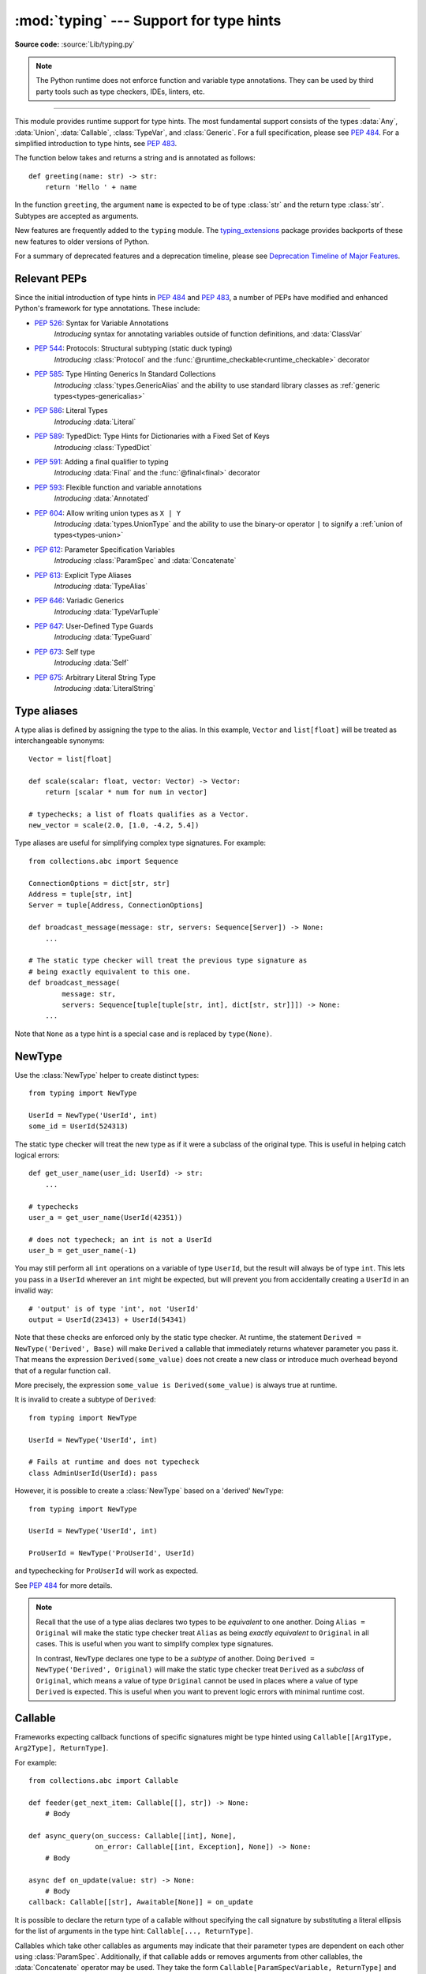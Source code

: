 ========================================
:mod:`typing` --- Support for type hints
========================================

.. module:: typing
   :synopsis: Support for type hints (see :pep:`484`).

.. versionadded:: 3.5

**Source code:** :source:`Lib/typing.py`

.. note::

   The Python runtime does not enforce function and variable type annotations.
   They can be used by third party tools such as type checkers, IDEs, linters,
   etc.

--------------

This module provides runtime support for type hints. The most fundamental
support consists of the types :data:`Any`, :data:`Union`, :data:`Callable`,
:class:`TypeVar`, and :class:`Generic`. For a full specification, please see
:pep:`484`. For a simplified introduction to type hints, see :pep:`483`.


The function below takes and returns a string and is annotated as follows::

   def greeting(name: str) -> str:
       return 'Hello ' + name

In the function ``greeting``, the argument ``name`` is expected to be of type
:class:`str` and the return type :class:`str`. Subtypes are accepted as
arguments.

New features are frequently added to the ``typing`` module.
The `typing_extensions <https://pypi.org/project/typing-extensions/>`_ package
provides backports of these new features to older versions of Python.

For a summary of deprecated features and a deprecation timeline, please see
`Deprecation Timeline of Major Features`_.


.. _relevant-peps:

Relevant PEPs
=============

Since the initial introduction of type hints in :pep:`484` and :pep:`483`, a
number of PEPs have modified and enhanced Python's framework for type
annotations. These include:

* :pep:`526`: Syntax for Variable Annotations
     *Introducing* syntax for annotating variables outside of function
     definitions, and :data:`ClassVar`
* :pep:`544`: Protocols: Structural subtyping (static duck typing)
     *Introducing* :class:`Protocol` and the
     :func:`@runtime_checkable<runtime_checkable>` decorator
* :pep:`585`: Type Hinting Generics In Standard Collections
     *Introducing* :class:`types.GenericAlias` and the ability to use standard
     library classes as :ref:`generic types<types-genericalias>`
* :pep:`586`: Literal Types
     *Introducing* :data:`Literal`
* :pep:`589`: TypedDict: Type Hints for Dictionaries with a Fixed Set of Keys
     *Introducing* :class:`TypedDict`
* :pep:`591`: Adding a final qualifier to typing
     *Introducing* :data:`Final` and the :func:`@final<final>` decorator
* :pep:`593`: Flexible function and variable annotations
     *Introducing* :data:`Annotated`
* :pep:`604`: Allow writing union types as ``X | Y``
     *Introducing* :data:`types.UnionType` and the ability to use
     the binary-or operator ``|`` to signify a
     :ref:`union of types<types-union>`
* :pep:`612`: Parameter Specification Variables
     *Introducing* :class:`ParamSpec` and :data:`Concatenate`
* :pep:`613`: Explicit Type Aliases
     *Introducing* :data:`TypeAlias`
* :pep:`646`: Variadic Generics
     *Introducing* :data:`TypeVarTuple`
* :pep:`647`: User-Defined Type Guards
     *Introducing* :data:`TypeGuard`
* :pep:`673`: Self type
    *Introducing* :data:`Self`
* :pep:`675`: Arbitrary Literal String Type
    *Introducing* :data:`LiteralString`

.. _type-aliases:

Type aliases
============

A type alias is defined by assigning the type to the alias. In this example,
``Vector`` and ``list[float]`` will be treated as interchangeable synonyms::

   Vector = list[float]

   def scale(scalar: float, vector: Vector) -> Vector:
       return [scalar * num for num in vector]

   # typechecks; a list of floats qualifies as a Vector.
   new_vector = scale(2.0, [1.0, -4.2, 5.4])

Type aliases are useful for simplifying complex type signatures. For example::

   from collections.abc import Sequence

   ConnectionOptions = dict[str, str]
   Address = tuple[str, int]
   Server = tuple[Address, ConnectionOptions]

   def broadcast_message(message: str, servers: Sequence[Server]) -> None:
       ...

   # The static type checker will treat the previous type signature as
   # being exactly equivalent to this one.
   def broadcast_message(
           message: str,
           servers: Sequence[tuple[tuple[str, int], dict[str, str]]]) -> None:
       ...

Note that ``None`` as a type hint is a special case and is replaced by
``type(None)``.

.. _distinct:

NewType
=======

Use the :class:`NewType` helper to create distinct types::

   from typing import NewType

   UserId = NewType('UserId', int)
   some_id = UserId(524313)

The static type checker will treat the new type as if it were a subclass
of the original type. This is useful in helping catch logical errors::

   def get_user_name(user_id: UserId) -> str:
       ...

   # typechecks
   user_a = get_user_name(UserId(42351))

   # does not typecheck; an int is not a UserId
   user_b = get_user_name(-1)

You may still perform all ``int`` operations on a variable of type ``UserId``,
but the result will always be of type ``int``. This lets you pass in a
``UserId`` wherever an ``int`` might be expected, but will prevent you from
accidentally creating a ``UserId`` in an invalid way::

   # 'output' is of type 'int', not 'UserId'
   output = UserId(23413) + UserId(54341)

Note that these checks are enforced only by the static type checker. At runtime,
the statement ``Derived = NewType('Derived', Base)`` will make ``Derived`` a
callable that immediately returns whatever parameter you pass it. That means
the expression ``Derived(some_value)`` does not create a new class or introduce
much overhead beyond that of a regular function call.

More precisely, the expression ``some_value is Derived(some_value)`` is always
true at runtime.

It is invalid to create a subtype of ``Derived``::

   from typing import NewType

   UserId = NewType('UserId', int)

   # Fails at runtime and does not typecheck
   class AdminUserId(UserId): pass

However, it is possible to create a :class:`NewType` based on a 'derived' ``NewType``::

   from typing import NewType

   UserId = NewType('UserId', int)

   ProUserId = NewType('ProUserId', UserId)

and typechecking for ``ProUserId`` will work as expected.

See :pep:`484` for more details.

.. note::

   Recall that the use of a type alias declares two types to be *equivalent* to
   one another. Doing ``Alias = Original`` will make the static type checker
   treat ``Alias`` as being *exactly equivalent* to ``Original`` in all cases.
   This is useful when you want to simplify complex type signatures.

   In contrast, ``NewType`` declares one type to be a *subtype* of another.
   Doing ``Derived = NewType('Derived', Original)`` will make the static type
   checker treat ``Derived`` as a *subclass* of ``Original``, which means a
   value of type ``Original`` cannot be used in places where a value of type
   ``Derived`` is expected. This is useful when you want to prevent logic
   errors with minimal runtime cost.

.. versionadded:: 3.5.2

.. versionchanged:: 3.10
   ``NewType`` is now a class rather than a function.  There is some additional
   runtime cost when calling ``NewType`` over a regular function.  However, this
   cost will be reduced in 3.11.0.


Callable
========

Frameworks expecting callback functions of specific signatures might be
type hinted using ``Callable[[Arg1Type, Arg2Type], ReturnType]``.

For example::

   from collections.abc import Callable

   def feeder(get_next_item: Callable[[], str]) -> None:
       # Body

   def async_query(on_success: Callable[[int], None],
                   on_error: Callable[[int, Exception], None]) -> None:
       # Body

   async def on_update(value: str) -> None:
       # Body
   callback: Callable[[str], Awaitable[None]] = on_update

It is possible to declare the return type of a callable without specifying
the call signature by substituting a literal ellipsis
for the list of arguments in the type hint: ``Callable[..., ReturnType]``.

Callables which take other callables as arguments may indicate that their
parameter types are dependent on each other using :class:`ParamSpec`.
Additionally, if that callable adds or removes arguments from other
callables, the :data:`Concatenate` operator may be used.  They
take the form ``Callable[ParamSpecVariable, ReturnType]`` and
``Callable[Concatenate[Arg1Type, Arg2Type, ..., ParamSpecVariable], ReturnType]``
respectively.

.. versionchanged:: 3.10
   ``Callable`` now supports :class:`ParamSpec` and :data:`Concatenate`.
   See :pep:`612` for more information.

.. seealso::
   The documentation for :class:`ParamSpec` and :class:`Concatenate` provides
   examples of usage in ``Callable``.

.. _generics:

Generics
========

Since type information about objects kept in containers cannot be statically
inferred in a generic way, abstract base classes have been extended to support
subscription to denote expected types for container elements.

::

   from collections.abc import Mapping, Sequence

   def notify_by_email(employees: Sequence[Employee],
                       overrides: Mapping[str, str]) -> None: ...

Generics can be parameterized by using a factory available in typing
called :class:`TypeVar`.

::

   from collections.abc import Sequence
   from typing import TypeVar

   T = TypeVar('T')      # Declare type variable

   def first(l: Sequence[T]) -> T:   # Generic function
       return l[0]

.. _user-defined-generics:

User-defined generic types
==========================

A user-defined class can be defined as a generic class.

::

   from typing import TypeVar, Generic
   from logging import Logger

   T = TypeVar('T')

   class LoggedVar(Generic[T]):
       def __init__(self, value: T, name: str, logger: Logger) -> None:
           self.name = name
           self.logger = logger
           self.value = value

       def set(self, new: T) -> None:
           self.log('Set ' + repr(self.value))
           self.value = new

       def get(self) -> T:
           self.log('Get ' + repr(self.value))
           return self.value

       def log(self, message: str) -> None:
           self.logger.info('%s: %s', self.name, message)

``Generic[T]`` as a base class defines that the class ``LoggedVar`` takes a
single type parameter ``T`` . This also makes ``T`` valid as a type within the
class body.

The :class:`Generic` base class defines :meth:`~object.__class_getitem__` so
that ``LoggedVar[t]`` is valid as a type::

   from collections.abc import Iterable

   def zero_all_vars(vars: Iterable[LoggedVar[int]]) -> None:
       for var in vars:
           var.set(0)

A generic type can have any number of type variables. All varieties of
:class:`TypeVar` are permissible as parameters for a generic type::

   from typing import TypeVar, Generic, Sequence

   T = TypeVar('T', contravariant=True)
   B = TypeVar('B', bound=Sequence[bytes], covariant=True)
   S = TypeVar('S', int, str)

   class WeirdTrio(Generic[T, B, S]):
       ...

Each type variable argument to :class:`Generic` must be distinct.
This is thus invalid::

   from typing import TypeVar, Generic
   ...

   T = TypeVar('T')

   class Pair(Generic[T, T]):   # INVALID
       ...

You can use multiple inheritance with :class:`Generic`::

   from collections.abc import Sized
   from typing import TypeVar, Generic

   T = TypeVar('T')

   class LinkedList(Sized, Generic[T]):
       ...

When inheriting from generic classes, some type variables could be fixed::

    from collections.abc import Mapping
    from typing import TypeVar

    T = TypeVar('T')

    class MyDict(Mapping[str, T]):
        ...

In this case ``MyDict`` has a single parameter, ``T``.

Using a generic class without specifying type parameters assumes
:data:`Any` for each position. In the following example, ``MyIterable`` is
not generic but implicitly inherits from ``Iterable[Any]``::

   from collections.abc import Iterable

   class MyIterable(Iterable): # Same as Iterable[Any]

User defined generic type aliases are also supported. Examples::

   from collections.abc import Iterable
   from typing import TypeVar
   S = TypeVar('S')
   Response = Iterable[S] | int

   # Return type here is same as Iterable[str] | int
   def response(query: str) -> Response[str]:
       ...

   T = TypeVar('T', int, float, complex)
   Vec = Iterable[tuple[T, T]]

   def inproduct(v: Vec[T]) -> T: # Same as Iterable[tuple[T, T]]
       return sum(x*y for x, y in v)

.. versionchanged:: 3.7
    :class:`Generic` no longer has a custom metaclass.

User-defined generics for parameter expressions are also supported via parameter
specification variables in the form ``Generic[P]``.  The behavior is consistent
with type variables' described above as parameter specification variables are
treated by the typing module as a specialized type variable.  The one exception
to this is that a list of types can be used to substitute a :class:`ParamSpec`::

   >>> from typing import Generic, ParamSpec, TypeVar

   >>> T = TypeVar('T')
   >>> P = ParamSpec('P')

   >>> class Z(Generic[T, P]): ...
   ...
   >>> Z[int, [dict, float]]
   __main__.Z[int, (<class 'dict'>, <class 'float'>)]


Furthermore, a generic with only one parameter specification variable will accept
parameter lists in the forms ``X[[Type1, Type2, ...]]`` and also
``X[Type1, Type2, ...]`` for aesthetic reasons.  Internally, the latter is converted
to the former, so the following are equivalent::

   >>> class X(Generic[P]): ...
   ...
   >>> X[int, str]
   __main__.X[(<class 'int'>, <class 'str'>)]
   >>> X[[int, str]]
   __main__.X[(<class 'int'>, <class 'str'>)]

Do note that generics with :class:`ParamSpec` may not have correct
``__parameters__`` after substitution in some cases because they
are intended primarily for static type checking.

.. versionchanged:: 3.10
   :class:`Generic` can now be parameterized over parameter expressions.
   See :class:`ParamSpec` and :pep:`612` for more details.

A user-defined generic class can have ABCs as base classes without a metaclass
conflict. Generic metaclasses are not supported. The outcome of parameterizing
generics is cached, and most types in the typing module are hashable and
comparable for equality.


The :data:`Any` type
====================

A special kind of type is :data:`Any`. A static type checker will treat
every type as being compatible with :data:`Any` and :data:`Any` as being
compatible with every type.

This means that it is possible to perform any operation or method call on a
value of type :data:`Any` and assign it to any variable::

   from typing import Any

   a: Any = None
   a = []          # OK
   a = 2           # OK

   s: str = ''
   s = a           # OK

   def foo(item: Any) -> int:
       # Typechecks; 'item' could be any type,
       # and that type might have a 'bar' method
       item.bar()
       ...

Notice that no typechecking is performed when assigning a value of type
:data:`Any` to a more precise type. For example, the static type checker did
not report an error when assigning ``a`` to ``s`` even though ``s`` was
declared to be of type :class:`str` and receives an :class:`int` value at
runtime!

Furthermore, all functions without a return type or parameter types will
implicitly default to using :data:`Any`::

   def legacy_parser(text):
       ...
       return data

   # A static type checker will treat the above
   # as having the same signature as:
   def legacy_parser(text: Any) -> Any:
       ...
       return data

This behavior allows :data:`Any` to be used as an *escape hatch* when you
need to mix dynamically and statically typed code.

Contrast the behavior of :data:`Any` with the behavior of :class:`object`.
Similar to :data:`Any`, every type is a subtype of :class:`object`. However,
unlike :data:`Any`, the reverse is not true: :class:`object` is *not* a
subtype of every other type.

That means when the type of a value is :class:`object`, a type checker will
reject almost all operations on it, and assigning it to a variable (or using
it as a return value) of a more specialized type is a type error. For example::

   def hash_a(item: object) -> int:
       # Fails; an object does not have a 'magic' method.
       item.magic()
       ...

   def hash_b(item: Any) -> int:
       # Typechecks
       item.magic()
       ...

   # Typechecks, since ints and strs are subclasses of object
   hash_a(42)
   hash_a("foo")

   # Typechecks, since Any is compatible with all types
   hash_b(42)
   hash_b("foo")

Use :class:`object` to indicate that a value could be any type in a typesafe
manner. Use :data:`Any` to indicate that a value is dynamically typed.


Nominal vs structural subtyping
===============================

Initially :pep:`484` defined the Python static type system as using
*nominal subtyping*. This means that a class ``A`` is allowed where
a class ``B`` is expected if and only if ``A`` is a subclass of ``B``.

This requirement previously also applied to abstract base classes, such as
:class:`~collections.abc.Iterable`. The problem with this approach is that a class had
to be explicitly marked to support them, which is unpythonic and unlike
what one would normally do in idiomatic dynamically typed Python code.
For example, this conforms to :pep:`484`::

   from collections.abc import Sized, Iterable, Iterator

   class Bucket(Sized, Iterable[int]):
       ...
       def __len__(self) -> int: ...
       def __iter__(self) -> Iterator[int]: ...

:pep:`544` allows to solve this problem by allowing users to write
the above code without explicit base classes in the class definition,
allowing ``Bucket`` to be implicitly considered a subtype of both ``Sized``
and ``Iterable[int]`` by static type checkers. This is known as
*structural subtyping* (or static duck-typing)::

   from collections.abc import Iterator, Iterable

   class Bucket:  # Note: no base classes
       ...
       def __len__(self) -> int: ...
       def __iter__(self) -> Iterator[int]: ...

   def collect(items: Iterable[int]) -> int: ...
   result = collect(Bucket())  # Passes type check

Moreover, by subclassing a special class :class:`Protocol`, a user
can define new custom protocols to fully enjoy structural subtyping
(see examples below).

Module contents
===============

The module defines the following classes, functions and decorators.

.. note::

   This module defines several types that are subclasses of pre-existing
   standard library classes which also extend :class:`Generic`
   to support type variables inside ``[]``.
   These types became redundant in Python 3.9 when the
   corresponding pre-existing classes were enhanced to support ``[]``.

   The redundant types are deprecated as of Python 3.9 but no
   deprecation warnings will be issued by the interpreter.
   It is expected that type checkers will flag the deprecated types
   when the checked program targets Python 3.9 or newer.

   The deprecated types will be removed from the :mod:`typing` module
   in the first Python version released 5 years after the release of Python 3.9.0.
   See details in :pep:`585`—*Type Hinting Generics In Standard Collections*.


Special typing primitives
-------------------------

Special types
"""""""""""""

These can be used as types in annotations and do not support ``[]``.

.. data:: Any

   Special type indicating an unconstrained type.

   * Every type is compatible with :data:`Any`.
   * :data:`Any` is compatible with every type.

   .. versionchanged:: 3.11
      :data:`Any` can now be used as a base class. This can be useful for
      avoiding type checker errors with classes that can duck type anywhere or
      are highly dynamic.

.. data:: LiteralString

   Special type that includes only literal strings. A string
   literal is compatible with ``LiteralString``, as is another
   ``LiteralString``, but an object typed as just ``str`` is not.
   A string created by composing ``LiteralString``-typed objects
   is also acceptable as a ``LiteralString``.

   Example::

      def run_query(sql: LiteralString) -> ...
          ...

      def caller(arbitrary_string: str, literal_string: LiteralString) -> None:
          run_query("SELECT * FROM students")  # ok
          run_query(literal_string)  # ok
          run_query("SELECT * FROM " + literal_string)  # ok
          run_query(arbitrary_string)  # type checker error
          run_query(  # type checker error
              f"SELECT * FROM students WHERE name = {arbitrary_string}"
          )

   This is useful for sensitive APIs where arbitrary user-generated
   strings could generate problems. For example, the two cases above
   that generate type checker errors could be vulnerable to an SQL
   injection attack.

   .. versionadded:: 3.11

.. data:: Never

   The `bottom type <https://en.wikipedia.org/wiki/Bottom_type>`_,
   a type that has no members.

   This can be used to define a function that should never be
   called, or a function that never returns::

     from typing import Never

     def never_call_me(arg: Never) -> None:
         pass

     def int_or_str(arg: int | str) -> None:
         never_call_me(arg)  # type checker error
         match arg:
             case int():
                 print("It's an int")
             case str():
                 print("It's a str")
             case _:
                 never_call_me(arg)  # ok, arg is of type Never

   .. versionadded:: 3.11

      On older Python versions, :data:`NoReturn` may be used to express the
      same concept. ``Never`` was added to make the intended meaning more explicit.

.. data:: NoReturn

   Special type indicating that a function never returns.
   For example::

      from typing import NoReturn

      def stop() -> NoReturn:
          raise RuntimeError('no way')

   ``NoReturn`` can also be used as a
   `bottom type <https://en.wikipedia.org/wiki/Bottom_type>`_, a type that
   has no values. Starting in Python 3.11, the :data:`Never` type should
   be used for this concept instead. Type checkers should treat the two
   equivalently.

   .. versionadded:: 3.5.4
   .. versionadded:: 3.6.2

.. data:: Self

   Special type to represent the current enclosed class.
   For example::

      from typing import Self

      class Foo:
         def returns_self(self) -> Self:
            ...
            return self


   This annotation is semantically equivalent to the following,
   albeit in a more succinct fashion::

      from typing import TypeVar

      Self = TypeVar("Self", bound="Foo")

      class Foo:
         def returns_self(self: Self) -> Self:
            ...
            return self

   In general if something currently follows the pattern of::

      class Foo:
         def return_self(self) -> "Foo":
            ...
            return self

   You should use use :data:`Self` as calls to ``SubclassOfFoo.returns_self`` would have
   ``Foo`` as the return type and not ``SubclassOfFoo``.

   Other common use cases include:

   - :class:`classmethod`\s that are used as alternative constructors and return instances
     of the ``cls`` parameter.
   - Annotating an :meth:`~object.__enter__` method which returns self.

   For more information, see :pep:`673`.

   .. versionadded:: 3.11

.. data:: TypeAlias

   Special annotation for explicitly declaring a :ref:`type alias <type-aliases>`.
   For example::

    from typing import TypeAlias

    Factors: TypeAlias = list[int]

   See :pep:`613` for more details about explicit type aliases.

   .. versionadded:: 3.10

Special forms
"""""""""""""

These can be used as types in annotations using ``[]``, each having a unique syntax.

.. data:: Tuple

   Tuple type; ``Tuple[X, Y]`` is the type of a tuple of two items
   with the first item of type X and the second of type Y. The type of
   the empty tuple can be written as ``Tuple[()]``.

   Example: ``Tuple[T1, T2]`` is a tuple of two elements corresponding
   to type variables T1 and T2.  ``Tuple[int, float, str]`` is a tuple
   of an int, a float and a string.

   To specify a variable-length tuple of homogeneous type,
   use literal ellipsis, e.g. ``Tuple[int, ...]``. A plain :data:`Tuple`
   is equivalent to ``Tuple[Any, ...]``, and in turn to :class:`tuple`.

   .. deprecated:: 3.9
      :class:`builtins.tuple <tuple>` now supports ``[]``. See :pep:`585` and
      :ref:`types-genericalias`.

.. data:: Union

   Union type; ``Union[X, Y]`` is equivalent to ``X | Y`` and means either X or Y.

   To define a union, use e.g. ``Union[int, str]`` or the shorthand ``int | str``. Using that shorthand is recommended. Details:

   * The arguments must be types and there must be at least one.

   * Unions of unions are flattened, e.g.::

       Union[Union[int, str], float] == Union[int, str, float]

   * Unions of a single argument vanish, e.g.::

       Union[int] == int  # The constructor actually returns int

   * Redundant arguments are skipped, e.g.::

       Union[int, str, int] == Union[int, str] == int | str

   * When comparing unions, the argument order is ignored, e.g.::

       Union[int, str] == Union[str, int]

   * You cannot subclass or instantiate a ``Union``.

   * You cannot write ``Union[X][Y]``.

   .. versionchanged:: 3.7
      Don't remove explicit subclasses from unions at runtime.

   .. versionchanged:: 3.10
      Unions can now be written as ``X | Y``. See
      :ref:`union type expressions<types-union>`.

.. data:: Optional

   Optional type.

   ``Optional[X]`` is equivalent to ``X | None`` (or ``Union[X, None]``).

   Note that this is not the same concept as an optional argument,
   which is one that has a default.  An optional argument with a
   default does not require the ``Optional`` qualifier on its type
   annotation just because it is optional. For example::

      def foo(arg: int = 0) -> None:
          ...

   On the other hand, if an explicit value of ``None`` is allowed, the
   use of ``Optional`` is appropriate, whether the argument is optional
   or not. For example::

      def foo(arg: Optional[int] = None) -> None:
          ...

   .. versionchanged:: 3.10
      Optional can now be written as ``X | None``. See
      :ref:`union type expressions<types-union>`.

.. data:: Callable

   Callable type; ``Callable[[int], str]`` is a function of (int) -> str.

   The subscription syntax must always be used with exactly two
   values: the argument list and the return type.  The argument list
   must be a list of types or an ellipsis; the return type must be
   a single type.

   There is no syntax to indicate optional or keyword arguments;
   such function types are rarely used as callback types.
   ``Callable[..., ReturnType]`` (literal ellipsis) can be used to
   type hint a callable taking any number of arguments and returning
   ``ReturnType``.  A plain :data:`Callable` is equivalent to
   ``Callable[..., Any]``, and in turn to
   :class:`collections.abc.Callable`.

   Callables which take other callables as arguments may indicate that their
   parameter types are dependent on each other using :class:`ParamSpec`.
   Additionally, if that callable adds or removes arguments from other
   callables, the :data:`Concatenate` operator may be used.  They
   take the form ``Callable[ParamSpecVariable, ReturnType]`` and
   ``Callable[Concatenate[Arg1Type, Arg2Type, ..., ParamSpecVariable], ReturnType]``
   respectively.

   .. deprecated:: 3.9
      :class:`collections.abc.Callable` now supports ``[]``. See :pep:`585` and
      :ref:`types-genericalias`.

   .. versionchanged:: 3.10
      ``Callable`` now supports :class:`ParamSpec` and :data:`Concatenate`.
      See :pep:`612` for more information.

   .. seealso::
      The documentation for :class:`ParamSpec` and :class:`Concatenate` provide
      examples of usage with ``Callable``.

.. data:: Concatenate

   Used with :data:`Callable` and :class:`ParamSpec` to type annotate a higher
   order callable which adds, removes, or transforms parameters of another
   callable.  Usage is in the form
   ``Concatenate[Arg1Type, Arg2Type, ..., ParamSpecVariable]``. ``Concatenate``
   is currently only valid when used as the first argument to a :data:`Callable`.
   The last parameter to ``Concatenate`` must be a :class:`ParamSpec` or
   ellipsis (``...``).

   For example, to annotate a decorator ``with_lock`` which provides a
   :class:`threading.Lock` to the decorated function,  ``Concatenate`` can be
   used to indicate that ``with_lock`` expects a callable which takes in a
   ``Lock`` as the first argument, and returns a callable with a different type
   signature.  In this case, the :class:`ParamSpec` indicates that the returned
   callable's parameter types are dependent on the parameter types of the
   callable being passed in::

      from collections.abc import Callable
      from threading import Lock
      from typing import Concatenate, ParamSpec, TypeVar

      P = ParamSpec('P')
      R = TypeVar('R')

      # Use this lock to ensure that only one thread is executing a function
      # at any time.
      my_lock = Lock()

      def with_lock(f: Callable[Concatenate[Lock, P], R]) -> Callable[P, R]:
          '''A type-safe decorator which provides a lock.'''
          def inner(*args: P.args, **kwargs: P.kwargs) -> R:
              # Provide the lock as the first argument.
              return f(my_lock, *args, **kwargs)
          return inner

      @with_lock
      def sum_threadsafe(lock: Lock, numbers: list[float]) -> float:
          '''Add a list of numbers together in a thread-safe manner.'''
          with lock:
              return sum(numbers)

      # We don't need to pass in the lock ourselves thanks to the decorator.
      sum_threadsafe([1.1, 2.2, 3.3])

.. versionadded:: 3.10

.. seealso::

   * :pep:`612` -- Parameter Specification Variables (the PEP which introduced
     ``ParamSpec`` and ``Concatenate``).
   * :class:`ParamSpec` and :class:`Callable`.


.. class:: Type(Generic[CT_co])

   A variable annotated with ``C`` may accept a value of type ``C``. In
   contrast, a variable annotated with ``Type[C]`` may accept values that are
   classes themselves -- specifically, it will accept the *class object* of
   ``C``. For example::

      a = 3         # Has type 'int'
      b = int       # Has type 'Type[int]'
      c = type(a)   # Also has type 'Type[int]'

   Note that ``Type[C]`` is covariant::

      class User: ...
      class BasicUser(User): ...
      class ProUser(User): ...
      class TeamUser(User): ...

      # Accepts User, BasicUser, ProUser, TeamUser, ...
      def make_new_user(user_class: Type[User]) -> User:
          # ...
          return user_class()

   The fact that ``Type[C]`` is covariant implies that all subclasses of
   ``C`` should implement the same constructor signature and class method
   signatures as ``C``. The type checker should flag violations of this,
   but should also allow constructor calls in subclasses that match the
   constructor calls in the indicated base class. How the type checker is
   required to handle this particular case may change in future revisions of
   :pep:`484`.

   The only legal parameters for :class:`Type` are classes, :data:`Any`,
   :ref:`type variables <generics>`, and unions of any of these types.
   For example::

      def new_non_team_user(user_class: Type[BasicUser | ProUser]): ...

   ``Type[Any]`` is equivalent to ``Type`` which in turn is equivalent
   to ``type``, which is the root of Python's metaclass hierarchy.

   .. versionadded:: 3.5.2

   .. deprecated:: 3.9
      :class:`builtins.type <type>` now supports ``[]``. See :pep:`585` and
      :ref:`types-genericalias`.

.. data:: Literal

   A type that can be used to indicate to type checkers that the
   corresponding variable or function parameter has a value equivalent to
   the provided literal (or one of several literals). For example::

      def validate_simple(data: Any) -> Literal[True]:  # always returns True
          ...

      MODE = Literal['r', 'rb', 'w', 'wb']
      def open_helper(file: str, mode: MODE) -> str:
          ...

      open_helper('/some/path', 'r')  # Passes type check
      open_helper('/other/path', 'typo')  # Error in type checker

   ``Literal[...]`` cannot be subclassed. At runtime, an arbitrary value
   is allowed as type argument to ``Literal[...]``, but type checkers may
   impose restrictions. See :pep:`586` for more details about literal types.

   .. versionadded:: 3.8

   .. versionchanged:: 3.9.1
      ``Literal`` now de-duplicates parameters.  Equality comparisons of
      ``Literal`` objects are no longer order dependent. ``Literal`` objects
      will now raise a :exc:`TypeError` exception during equality comparisons
      if one of their parameters are not :term:`hashable`.

.. data:: ClassVar

   Special type construct to mark class variables.

   As introduced in :pep:`526`, a variable annotation wrapped in ClassVar
   indicates that a given attribute is intended to be used as a class variable
   and should not be set on instances of that class. Usage::

      class Starship:
          stats: ClassVar[dict[str, int]] = {} # class variable
          damage: int = 10                     # instance variable

   :data:`ClassVar` accepts only types and cannot be further subscribed.

   :data:`ClassVar` is not a class itself, and should not
   be used with :func:`isinstance` or :func:`issubclass`.
   :data:`ClassVar` does not change Python runtime behavior, but
   it can be used by third-party type checkers. For example, a type checker
   might flag the following code as an error::

      enterprise_d = Starship(3000)
      enterprise_d.stats = {} # Error, setting class variable on instance
      Starship.stats = {}     # This is OK

   .. versionadded:: 3.5.3

.. data:: Final

   A special typing construct to indicate to type checkers that a name
   cannot be re-assigned or overridden in a subclass. For example::

      MAX_SIZE: Final = 9000
      MAX_SIZE += 1  # Error reported by type checker

      class Connection:
          TIMEOUT: Final[int] = 10

      class FastConnector(Connection):
          TIMEOUT = 1  # Error reported by type checker

   There is no runtime checking of these properties. See :pep:`591` for
   more details.

   .. versionadded:: 3.8

.. data:: Annotated

   A type, introduced in :pep:`593` (``Flexible function and variable
   annotations``), to decorate existing types with context-specific metadata
   (possibly multiple pieces of it, as ``Annotated`` is variadic).
   Specifically, a type ``T`` can be annotated with metadata ``x`` via the
   typehint ``Annotated[T, x]``. This metadata can be used for either static
   analysis or at runtime. If a library (or tool) encounters a typehint
   ``Annotated[T, x]`` and has no special logic for metadata ``x``, it
   should ignore it and simply treat the type as ``T``. Unlike the
   ``no_type_check`` functionality that currently exists in the ``typing``
   module which completely disables typechecking annotations on a function
   or a class, the ``Annotated`` type allows for both static typechecking
   of ``T`` (which can safely ignore ``x``)
   together with runtime access to ``x`` within a specific application.

   Ultimately, the responsibility of how to interpret the annotations (if
   at all) is the responsibility of the tool or library encountering the
   ``Annotated`` type. A tool or library encountering an ``Annotated`` type
   can scan through the annotations to determine if they are of interest
   (e.g., using ``isinstance()``).

   When a tool or a library does not support annotations or encounters an
   unknown annotation it should just ignore it and treat annotated type as
   the underlying type.

   It's up to the tool consuming the annotations to decide whether the
   client is allowed to have several annotations on one type and how to
   merge those annotations.

   Since the ``Annotated`` type allows you to put several annotations of
   the same (or different) type(s) on any node, the tools or libraries
   consuming those annotations are in charge of dealing with potential
   duplicates. For example, if you are doing value range analysis you might
   allow this::

       T1 = Annotated[int, ValueRange(-10, 5)]
       T2 = Annotated[T1, ValueRange(-20, 3)]

   Passing ``include_extras=True`` to :func:`get_type_hints` lets one
   access the extra annotations at runtime.

   The details of the syntax:

   * The first argument to ``Annotated`` must be a valid type

   * Multiple type annotations are supported (``Annotated`` supports variadic
     arguments)::

       Annotated[int, ValueRange(3, 10), ctype("char")]

   * ``Annotated`` must be called with at least two arguments (
     ``Annotated[int]`` is not valid)

   * The order of the annotations is preserved and matters for equality
     checks::

       Annotated[int, ValueRange(3, 10), ctype("char")] != Annotated[
           int, ctype("char"), ValueRange(3, 10)
       ]

   * Nested ``Annotated`` types are flattened, with metadata ordered
     starting with the innermost annotation::

       Annotated[Annotated[int, ValueRange(3, 10)], ctype("char")] == Annotated[
           int, ValueRange(3, 10), ctype("char")
       ]

   * Duplicated annotations are not removed::

       Annotated[int, ValueRange(3, 10)] != Annotated[
           int, ValueRange(3, 10), ValueRange(3, 10)
       ]

   * ``Annotated`` can be used with nested and generic aliases::

       T = TypeVar('T')
       Vec = Annotated[list[tuple[T, T]], MaxLen(10)]
       V = Vec[int]

       V == Annotated[list[tuple[int, int]], MaxLen(10)]

   .. versionadded:: 3.9


.. data:: TypeGuard

   Special typing form used to annotate the return type of a user-defined
   type guard function.  ``TypeGuard`` only accepts a single type argument.
   At runtime, functions marked this way should return a boolean.

   ``TypeGuard`` aims to benefit *type narrowing* -- a technique used by static
   type checkers to determine a more precise type of an expression within a
   program's code flow.  Usually type narrowing is done by analyzing
   conditional code flow and applying the narrowing to a block of code.  The
   conditional expression here is sometimes referred to as a "type guard"::

      def is_str(val: str | float):
          # "isinstance" type guard
          if isinstance(val, str):
              # Type of ``val`` is narrowed to ``str``
              ...
          else:
              # Else, type of ``val`` is narrowed to ``float``.
              ...

   Sometimes it would be convenient to use a user-defined boolean function
   as a type guard.  Such a function should use ``TypeGuard[...]`` as its
   return type to alert static type checkers to this intention.

   Using  ``-> TypeGuard`` tells the static type checker that for a given
   function:

   1. The return value is a boolean.
   2. If the return value is ``True``, the type of its argument
      is the type inside ``TypeGuard``.

   For example::

         def is_str_list(val: list[object]) -> TypeGuard[list[str]]:
             '''Determines whether all objects in the list are strings'''
             return all(isinstance(x, str) for x in val)

         def func1(val: list[object]):
             if is_str_list(val):
                 # Type of ``val`` is narrowed to ``list[str]``.
                 print(" ".join(val))
             else:
                 # Type of ``val`` remains as ``list[object]``.
                 print("Not a list of strings!")

   If ``is_str_list`` is a class or instance method, then the type in
   ``TypeGuard`` maps to the type of the second parameter after ``cls`` or
   ``self``.

   In short, the form ``def foo(arg: TypeA) -> TypeGuard[TypeB]: ...``,
   means that if ``foo(arg)`` returns ``True``, then ``arg`` narrows from
   ``TypeA`` to ``TypeB``.

   .. note::

      ``TypeB`` need not be a narrower form of ``TypeA`` -- it can even be a
      wider form. The main reason is to allow for things like
      narrowing ``list[object]`` to ``list[str]`` even though the latter
      is not a subtype of the former, since ``list`` is invariant.
      The responsibility of writing type-safe type guards is left to the user.

   ``TypeGuard`` also works with type variables.  For more information, see
   :pep:`647` (User-Defined Type Guards).

   .. versionadded:: 3.10


Building generic types
""""""""""""""""""""""

These are not used in annotations. They are building blocks for creating generic types.

.. class:: Generic

   Abstract base class for generic types.

   A generic type is typically declared by inheriting from an
   instantiation of this class with one or more type variables.
   For example, a generic mapping type might be defined as::

      class Mapping(Generic[KT, VT]):
          def __getitem__(self, key: KT) -> VT:
              ...
              # Etc.

   This class can then be used as follows::

      X = TypeVar('X')
      Y = TypeVar('Y')

      def lookup_name(mapping: Mapping[X, Y], key: X, default: Y) -> Y:
          try:
              return mapping[key]
          except KeyError:
              return default

.. class:: TypeVar

    Type variable.

    Usage::

      T = TypeVar('T')  # Can be anything
      S = TypeVar('S', bound=str)  # Can be any subtype of str
      A = TypeVar('A', str, bytes)  # Must be exactly str or bytes

    Type variables exist primarily for the benefit of static type
    checkers.  They serve as the parameters for generic types as well
    as for generic function definitions.  See :class:`Generic` for more
    information on generic types.  Generic functions work as follows::

       def repeat(x: T, n: int) -> Sequence[T]:
           """Return a list containing n references to x."""
           return [x]*n


       def print_capitalized(x: S) -> S:
           """Print x capitalized, and return x."""
           print(x.capitalize())
           return x


       def concatenate(x: A, y: A) -> A:
           """Add two strings or bytes objects together."""
           return x + y

    Note that type variables can be *bound*, *constrained*, or neither, but
    cannot be both bound *and* constrained.

    Bound type variables and constrained type variables have different
    semantics in several important ways. Using a *bound* type variable means
    that the ``TypeVar`` will be solved using the most specific type possible::

       x = print_capitalized('a string')
       reveal_type(x)  # revealed type is str

       class StringSubclass(str):
           pass

       y = print_capitalized(StringSubclass('another string'))
       reveal_type(y)  # revealed type is StringSubclass

       z = print_capitalized(45)  # error: int is not a subtype of str

    Type variables can be bound to concrete types, abstract types (ABCs or
    protocols), and even unions of types::

       U = TypeVar('U', bound=str|bytes)  # Can be any subtype of the union str|bytes
       V = TypeVar('V', bound=SupportsAbs)  # Can be anything with an __abs__ method

    Using a *constrained* type variable, however, means that the ``TypeVar``
    can only ever be solved as being exactly one of the constraints given::

       a = concatenate('one', 'two')
       reveal_type(a)  # revealed type is str

       b = concatenate(StringSubclass('one'), StringSubclass('two'))
       reveal_type(b)  # revealed type is str, despite StringSubclass being passed in

       c = concatenate('one', b'two')  # error: type variable 'A' can be either str or bytes in a function call, but not both

    At runtime, ``isinstance(x, T)`` will raise :exc:`TypeError`.  In general,
    :func:`isinstance` and :func:`issubclass` should not be used with types.

    Type variables may be marked covariant or contravariant by passing
    ``covariant=True`` or ``contravariant=True``.  See :pep:`484` for more
    details.  By default, type variables are invariant.

.. class:: TypeVarTuple

    Type variable tuple. A specialized form of :class:`type variable <TypeVar>`
    that enables *variadic* generics.

    A normal type variable enables parameterization with a single type. A type
    variable tuple, in contrast, allows parameterization with an
    *arbitrary* number of types by acting like an *arbitrary* number of type
    variables wrapped in a tuple. For example::

        T = TypeVar('T')
        Ts = TypeVarTuple('Ts')

        def remove_first_element(tup: tuple[T, *Ts]) -> tuple[*Ts]:
            return tup[1:]

        # T is bound to int, Ts is bound to ()
        # Return value is (), which has type tuple[()]
        remove_first_element(tup=(1,))

        # T is bound to int, Ts is bound to (str,)
        # Return value is ('spam',), which has type tuple[str]
        remove_first_element(tup=(1, 'spam'))

        # T is bound to int, Ts is bound to (str, float)
        # Return value is ('spam', 3.0), which has type tuple[str, float]
        remove_first_element(tup=(1, 'spam', 3.0))

    Note the use of the unpacking operator ``*`` in ``tuple[T, *Ts]``.
    Conceptually, you can think of ``Ts`` as a tuple of type variables
    ``(T1, T2, ...)``. ``tuple[T, *Ts]`` would then become
    ``tuple[T, *(T1, T2, ...)]``, which is equivalent to
    ``tuple[T, T1, T2, ...]``. (Note that in older versions of Python, you might
    see this written using :data:`Unpack <Unpack>` instead, as
    ``Unpack[Ts]``.)

    Type variable tuples must *always* be unpacked. This helps distinguish type
    variable types from normal type variables::

        x: Ts          # Not valid
        x: tuple[Ts]   # Not valid
        x: tuple[*Ts]  # The correct way to to do it

    Type variable tuples can be used in the same contexts as normal type
    variables. For example, in class definitions, arguments, and return types::

        Shape = TypeVarTuple('Shape')
        class Array(Generic[*Shape]):
            def __getitem__(self, key: tuple[*Shape]) -> float: ...
            def __abs__(self) -> Array[*Shape]: ...
            def get_shape(self) -> tuple[*Shape]: ...

    Type variable tuples can be happily combined with normal type variables::

        DType = TypeVar('DType')

        class Array(Generic[DType, *Shape]):  # This is fine
            pass

        class Array2(Generic[*Shape, DType]):  # This would also be fine
            pass

        float_array_1d: Array[float, Height] = Array()     # Totally fine
        int_array_2d: Array[int, Height, Width] = Array()  # Yup, fine too

    However, note that at most one type variable tuple may appear in a single
    list of type arguments or type parameters::

        x: tuple[*Ts, *Ts]                     # Not valid
        class Array(Generic[*Shape, *Shape]):  # Not valid
            pass

    Finally, an unpacked type variable tuple can be used as the type annotation
    of ``*args``::

        def call_soon(
                callback: Callable[[*Ts], None],
                *args: *Ts
        ) -> None:
            ...
            callback(*args)

    In contrast to non-unpacked annotations of ``*args`` - e.g. ``*args: int``,
    which would specify that *all* arguments are ``int`` - ``*args: *Ts``
    enables reference to the types of the *individual* arguments in ``*args``.
    Here, this allows us to ensure the types of the ``*args`` passed
    to ``call_soon`` match the types of the (positional) arguments of
    ``callback``.

    For more details on type variable tuples, see :pep:`646`.

    .. versionadded:: 3.11

.. data:: Unpack

   A typing operator that conceptually marks an object as having been
   unpacked. For example, using the unpack operator ``*`` on a
   :class:`type variable tuple <TypeVarTuple>` is equivalent to using ``Unpack``
   to mark the type variable tuple as having been unpacked::

      Ts = TypeVarTuple('Ts')
      tup: tuple[*Ts]
      # Effectively does:
      tup: tuple[Unpack[Ts]]

   In fact, ``Unpack`` can be used interchangeably with ``*`` in the context
   of types. You might see ``Unpack`` being used explicitly in older versions
   of Python, where ``*`` couldn't be used in certain places::

      # In older versions of Python, TypeVarTuple and Unpack
      # are located in the `typing_extensions` backports package.
      from typing_extensions import TypeVarTuple, Unpack

      Ts = TypeVarTuple('Ts')
      tup: tuple[*Ts]         # Syntax error on Python <= 3.10!
      tup: tuple[Unpack[Ts]]  # Semantically equivalent, and backwards-compatible

   .. versionadded:: 3.11

.. class:: ParamSpec(name, *, bound=None, covariant=False, contravariant=False)

   Parameter specification variable.  A specialized version of
   :class:`type variables <TypeVar>`.

   Usage::

      P = ParamSpec('P')

   Parameter specification variables exist primarily for the benefit of static
   type checkers.  They are used to forward the parameter types of one
   callable to another callable -- a pattern commonly found in higher order
   functions and decorators.  They are only valid when used in ``Concatenate``,
   or as the first argument to ``Callable``, or as parameters for user-defined
   Generics.  See :class:`Generic` for more information on generic types.

   For example, to add basic logging to a function, one can create a decorator
   ``add_logging`` to log function calls.  The parameter specification variable
   tells the type checker that the callable passed into the decorator and the
   new callable returned by it have inter-dependent type parameters::

      from collections.abc import Callable
      from typing import TypeVar, ParamSpec
      import logging

      T = TypeVar('T')
      P = ParamSpec('P')

      def add_logging(f: Callable[P, T]) -> Callable[P, T]:
          '''A type-safe decorator to add logging to a function.'''
          def inner(*args: P.args, **kwargs: P.kwargs) -> T:
              logging.info(f'{f.__name__} was called')
              return f(*args, **kwargs)
          return inner

      @add_logging
      def add_two(x: float, y: float) -> float:
          '''Add two numbers together.'''
          return x + y

   Without ``ParamSpec``, the simplest way to annotate this previously was to
   use a :class:`TypeVar` with bound ``Callable[..., Any]``.  However this
   causes two problems:

   1. The type checker can't type check the ``inner`` function because
      ``*args`` and ``**kwargs`` have to be typed :data:`Any`.
   2. :func:`~cast` may be required in the body of the ``add_logging``
      decorator when returning the ``inner`` function, or the static type
      checker must be told to ignore the ``return inner``.

   .. attribute:: args
   .. attribute:: kwargs

      Since ``ParamSpec`` captures both positional and keyword parameters,
      ``P.args`` and ``P.kwargs`` can be used to split a ``ParamSpec`` into its
      components.  ``P.args`` represents the tuple of positional parameters in a
      given call and should only be used to annotate ``*args``.  ``P.kwargs``
      represents the mapping of keyword parameters to their values in a given call,
      and should be only be used to annotate ``**kwargs``.  Both
      attributes require the annotated parameter to be in scope. At runtime,
      ``P.args`` and ``P.kwargs`` are instances respectively of
      :class:`ParamSpecArgs` and :class:`ParamSpecKwargs`.

   Parameter specification variables created with ``covariant=True`` or
   ``contravariant=True`` can be used to declare covariant or contravariant
   generic types.  The ``bound`` argument is also accepted, similar to
   :class:`TypeVar`.  However the actual semantics of these keywords are yet to
   be decided.

   .. versionadded:: 3.10

   .. note::
      Only parameter specification variables defined in global scope can
      be pickled.

   .. seealso::
      * :pep:`612` -- Parameter Specification Variables (the PEP which introduced
        ``ParamSpec`` and ``Concatenate``).
      * :class:`Callable` and :class:`Concatenate`.

.. data:: ParamSpecArgs
.. data:: ParamSpecKwargs

   Arguments and keyword arguments attributes of a :class:`ParamSpec`. The
   ``P.args`` attribute of a ``ParamSpec`` is an instance of ``ParamSpecArgs``,
   and ``P.kwargs`` is an instance of ``ParamSpecKwargs``. They are intended
   for runtime introspection and have no special meaning to static type checkers.

   Calling :func:`get_origin` on either of these objects will return the
   original ``ParamSpec``::

      P = ParamSpec("P")
      get_origin(P.args)  # returns P
      get_origin(P.kwargs)  # returns P

   .. versionadded:: 3.10


.. data:: AnyStr

   ``AnyStr`` is a :class:`constrained type variable <TypeVar>` defined as
   ``AnyStr = TypeVar('AnyStr', str, bytes)``.

   It is meant to be used for functions that may accept any kind of string
   without allowing different kinds of strings to mix. For example::

      def concat(a: AnyStr, b: AnyStr) -> AnyStr:
          return a + b

      concat(u"foo", u"bar")  # Ok, output has type 'unicode'
      concat(b"foo", b"bar")  # Ok, output has type 'bytes'
      concat(u"foo", b"bar")  # Error, cannot mix unicode and bytes

.. class:: Protocol(Generic)

   Base class for protocol classes. Protocol classes are defined like this::

      class Proto(Protocol):
          def meth(self) -> int:
              ...

   Such classes are primarily used with static type checkers that recognize
   structural subtyping (static duck-typing), for example::

      class C:
          def meth(self) -> int:
              return 0

      def func(x: Proto) -> int:
          return x.meth()

      func(C())  # Passes static type check

   See :pep:`544` for details. Protocol classes decorated with
   :func:`runtime_checkable` (described later) act as simple-minded runtime
   protocols that check only the presence of given attributes, ignoring their
   type signatures.

   Protocol classes can be generic, for example::

      class GenProto(Protocol[T]):
          def meth(self) -> T:
              ...

   .. versionadded:: 3.8

.. decorator:: runtime_checkable

   Mark a protocol class as a runtime protocol.

   Such a protocol can be used with :func:`isinstance` and :func:`issubclass`.
   This raises :exc:`TypeError` when applied to a non-protocol class.  This
   allows a simple-minded structural check, very similar to "one trick ponies"
   in :mod:`collections.abc` such as :class:`~collections.abc.Iterable`.  For example::

      @runtime_checkable
      class Closable(Protocol):
          def close(self): ...

      assert isinstance(open('/some/file'), Closable)

   .. note::

        :func:`runtime_checkable` will check only the presence of the required
        methods, not their type signatures. For example, :class:`ssl.SSLObject`
        is a class, therefore it passes an :func:`issubclass`
        check against :data:`Callable`.  However, the
        :meth:`ssl.SSLObject.__init__` method exists only to raise a
        :exc:`TypeError` with a more informative message, therefore making
        it impossible to call (instantiate) :class:`ssl.SSLObject`.

   .. versionadded:: 3.8

Other special directives
""""""""""""""""""""""""

These are not used in annotations. They are building blocks for declaring types.

.. class:: NamedTuple

   Typed version of :func:`collections.namedtuple`.

   Usage::

       class Employee(NamedTuple):
           name: str
           id: int

   This is equivalent to::

       Employee = collections.namedtuple('Employee', ['name', 'id'])

   To give a field a default value, you can assign to it in the class body::

      class Employee(NamedTuple):
          name: str
          id: int = 3

      employee = Employee('Guido')
      assert employee.id == 3

   Fields with a default value must come after any fields without a default.

   The resulting class has an extra attribute ``__annotations__`` giving a
   dict that maps the field names to the field types.  (The field names are in
   the ``_fields`` attribute and the default values are in the
   ``_field_defaults`` attribute, both of which are part of the :func:`~collections.namedtuple`
   API.)

   ``NamedTuple`` subclasses can also have docstrings and methods::

      class Employee(NamedTuple):
          """Represents an employee."""
          name: str
          id: int = 3

          def __repr__(self) -> str:
              return f'<Employee {self.name}, id={self.id}>'

   ``NamedTuple`` subclasses can be generic::

      class Group(NamedTuple, Generic[T]):
          key: T
          group: list[T]

   Backward-compatible usage::

       Employee = NamedTuple('Employee', [('name', str), ('id', int)])

   .. versionchanged:: 3.6
      Added support for :pep:`526` variable annotation syntax.

   .. versionchanged:: 3.6.1
      Added support for default values, methods, and docstrings.

   .. versionchanged:: 3.8
      The ``_field_types`` and ``__annotations__`` attributes are
      now regular dictionaries instead of instances of ``OrderedDict``.

   .. versionchanged:: 3.9
      Removed the ``_field_types`` attribute in favor of the more
      standard ``__annotations__`` attribute which has the same information.

   .. versionchanged:: 3.11
      Added support for generic namedtuples.

.. class:: NewType(name, tp)

   A helper class to indicate a distinct type to a typechecker,
   see :ref:`distinct`. At runtime it returns an object that returns
   its argument when called.
   Usage::

      UserId = NewType('UserId', int)
      first_user = UserId(1)

   .. versionadded:: 3.5.2

   .. versionchanged:: 3.10
      ``NewType`` is now a class rather than a function.

.. class:: TypedDict(dict)

   Special construct to add type hints to a dictionary.
   At runtime it is a plain :class:`dict`.

   ``TypedDict`` declares a dictionary type that expects all of its
   instances to have a certain set of keys, where each key is
   associated with a value of a consistent type. This expectation
   is not checked at runtime but is only enforced by type checkers.
   Usage::

      class Point2D(TypedDict):
          x: int
          y: int
          label: str

      a: Point2D = {'x': 1, 'y': 2, 'label': 'good'}  # OK
      b: Point2D = {'z': 3, 'label': 'bad'}           # Fails type check

      assert Point2D(x=1, y=2, label='first') == dict(x=1, y=2, label='first')

   To allow using this feature with older versions of Python that do not
   support :pep:`526`, ``TypedDict`` supports two additional equivalent
   syntactic forms:

   * Using a literal :class:`dict` as the second argument::

      Point2D = TypedDict('Point2D', {'x': int, 'y': int, 'label': str})

   * Using keyword arguments::

      Point2D = TypedDict('Point2D', x=int, y=int, label=str)

   .. deprecated-removed:: 3.11 3.13
      The keyword-argument syntax is deprecated in 3.11 and will be removed
      in 3.13. It may also be unsupported by static type checkers.

   The functional syntax should also be used when any of the keys are not valid
   :ref:`identifiers <identifiers>`, for example because they are keywords or contain hyphens.
   Example::

      # raises SyntaxError
      class Point2D(TypedDict):
          in: int  # 'in' is a keyword
          x-y: int  # name with hyphens

      # OK, functional syntax
      Point2D = TypedDict('Point2D', {'in': int, 'x-y': int})

   By default, all keys must be present in a ``TypedDict``. It is possible to
   override this by specifying totality.
   Usage::

      class Point2D(TypedDict, total=False):
          x: int
          y: int

      # Alternative syntax
      Point2D = TypedDict('Point2D', {'x': int, 'y': int}, total=False)

   This means that a ``Point2D`` ``TypedDict`` can have any of the keys
   omitted. A type checker is only expected to support a literal ``False`` or
   ``True`` as the value of the ``total`` argument. ``True`` is the default,
   and makes all items defined in the class body required.

   It is possible for a ``TypedDict`` type to inherit from one or more other ``TypedDict`` types
   using the class-based syntax.
   Usage::

      class Point3D(Point2D):
          z: int

   ``Point3D`` has three items: ``x``, ``y`` and ``z``. It is equivalent to this
   definition::

      class Point3D(TypedDict):
          x: int
          y: int
          z: int

   A ``TypedDict`` cannot inherit from a non-\ ``TypedDict`` class,
   except for :class:`Generic`. For example::

      class X(TypedDict):
          x: int

      class Y(TypedDict):
          y: int

      class Z(object): pass  # A non-TypedDict class

      class XY(X, Y): pass  # OK

      class XZ(X, Z): pass  # raises TypeError

      T = TypeVar('T')
      class XT(X, Generic[T]): pass  # raises TypeError

   A ``TypedDict`` can be generic::

      class Group(TypedDict, Generic[T]):
          key: T
          group: list[T]

   A ``TypedDict`` can be introspected via annotations dicts
   (see :ref:`annotations-howto` for more information on annotations best practices),
   :attr:`__total__`, :attr:`__required_keys__`, and :attr:`__optional_keys__`.

   .. attribute:: __total__

      ``Point2D.__total__`` gives the value of the ``total`` argument.
      Example::

         >>> from typing import TypedDict
         >>> class Point2D(TypedDict): pass
         >>> Point2D.__total__
         True
         >>> class Point2D(TypedDict, total=False): pass
         >>> Point2D.__total__
         False
         >>> class Point3D(Point2D): pass
         >>> Point3D.__total__
         True

   .. attribute:: __required_keys__
   .. attribute:: __optional_keys__

      ``Point2D.__required_keys__`` and ``Point2D.__optional_keys__`` return
      :class:`frozenset` objects containing required and non-required keys, respectively.
      Currently the only way to declare both required and non-required keys in the
      same ``TypedDict`` is mixed inheritance, declaring a ``TypedDict`` with one value
      for the ``total`` argument and then inheriting it from another ``TypedDict`` with
      a different value for ``total``.
      Usage::

         >>> class Point2D(TypedDict, total=False):
         ...     x: int
         ...     y: int
         ...
         >>> class Point3D(Point2D):
         ...     z: int
         ...
         >>> Point3D.__required_keys__ == frozenset({'z'})
         True
         >>> Point3D.__optional_keys__ == frozenset({'x', 'y'})
         True

   See :pep:`589` for more examples and detailed rules of using ``TypedDict``.

   .. versionadded:: 3.8

   .. versionchanged:: 3.11
      Added support for generic ``TypedDict``\ s.

Generic concrete collections
----------------------------

Corresponding to built-in types
"""""""""""""""""""""""""""""""

.. class:: Dict(dict, MutableMapping[KT, VT])

   A generic version of :class:`dict`.
   Useful for annotating return types. To annotate arguments it is preferred
   to use an abstract collection type such as :class:`Mapping`.

   This type can be used as follows::

      def count_words(text: str) -> Dict[str, int]:
          ...

   .. deprecated:: 3.9
      :class:`builtins.dict <dict>` now supports ``[]``. See :pep:`585` and
      :ref:`types-genericalias`.

.. class:: List(list, MutableSequence[T])

   Generic version of :class:`list`.
   Useful for annotating return types. To annotate arguments it is preferred
   to use an abstract collection type such as :class:`Sequence` or
   :class:`Iterable`.

   This type may be used as follows::

      T = TypeVar('T', int, float)

      def vec2(x: T, y: T) -> List[T]:
          return [x, y]

      def keep_positives(vector: Sequence[T]) -> List[T]:
          return [item for item in vector if item > 0]

   .. deprecated:: 3.9
      :class:`builtins.list <list>` now supports ``[]``. See :pep:`585` and
      :ref:`types-genericalias`.

.. class:: Set(set, MutableSet[T])

   A generic version of :class:`builtins.set <set>`.
   Useful for annotating return types. To annotate arguments it is preferred
   to use an abstract collection type such as :class:`AbstractSet`.

   .. deprecated:: 3.9
      :class:`builtins.set <set>` now supports ``[]``. See :pep:`585` and
      :ref:`types-genericalias`.

.. class:: FrozenSet(frozenset, AbstractSet[T_co])

   A generic version of :class:`builtins.frozenset <frozenset>`.

   .. deprecated:: 3.9
      :class:`builtins.frozenset <frozenset>` now supports ``[]``. See
      :pep:`585` and :ref:`types-genericalias`.

.. note:: :data:`Tuple` is a special form.

Corresponding to types in :mod:`collections`
""""""""""""""""""""""""""""""""""""""""""""

.. class:: DefaultDict(collections.defaultdict, MutableMapping[KT, VT])

   A generic version of :class:`collections.defaultdict`.

   .. versionadded:: 3.5.2

   .. deprecated:: 3.9
      :class:`collections.defaultdict` now supports ``[]``. See :pep:`585` and
      :ref:`types-genericalias`.

.. class:: OrderedDict(collections.OrderedDict, MutableMapping[KT, VT])

   A generic version of :class:`collections.OrderedDict`.

   .. versionadded:: 3.7.2

   .. deprecated:: 3.9
      :class:`collections.OrderedDict` now supports ``[]``. See :pep:`585` and
      :ref:`types-genericalias`.

.. class:: ChainMap(collections.ChainMap, MutableMapping[KT, VT])

   A generic version of :class:`collections.ChainMap`.

   .. versionadded:: 3.5.4
   .. versionadded:: 3.6.1

   .. deprecated:: 3.9
      :class:`collections.ChainMap` now supports ``[]``. See :pep:`585` and
      :ref:`types-genericalias`.

.. class:: Counter(collections.Counter, Dict[T, int])

   A generic version of :class:`collections.Counter`.

   .. versionadded:: 3.5.4
   .. versionadded:: 3.6.1

   .. deprecated:: 3.9
      :class:`collections.Counter` now supports ``[]``. See :pep:`585` and
      :ref:`types-genericalias`.

.. class:: Deque(deque, MutableSequence[T])

   A generic version of :class:`collections.deque`.

   .. versionadded:: 3.5.4
   .. versionadded:: 3.6.1

   .. deprecated:: 3.9
      :class:`collections.deque` now supports ``[]``. See :pep:`585` and
      :ref:`types-genericalias`.

Other concrete types
""""""""""""""""""""

.. class:: IO
           TextIO
           BinaryIO

   Generic type ``IO[AnyStr]`` and its subclasses ``TextIO(IO[str])``
   and ``BinaryIO(IO[bytes])``
   represent the types of I/O streams such as returned by
   :func:`open`.

   .. deprecated-removed:: 3.8 3.12
      The ``typing.io`` namespace is deprecated and will be removed.
      These types should be directly imported from ``typing`` instead.

.. class:: Pattern
           Match

   These type aliases
   correspond to the return types from :func:`re.compile` and
   :func:`re.match`.  These types (and the corresponding functions)
   are generic in ``AnyStr`` and can be made specific by writing
   ``Pattern[str]``, ``Pattern[bytes]``, ``Match[str]``, or
   ``Match[bytes]``.

   .. deprecated-removed:: 3.8 3.12
      The ``typing.re`` namespace is deprecated and will be removed.
      These types should be directly imported from ``typing`` instead.

   .. deprecated:: 3.9
      Classes ``Pattern`` and ``Match`` from :mod:`re` now support ``[]``.
      See :pep:`585` and :ref:`types-genericalias`.

.. class:: Text

   ``Text`` is an alias for ``str``. It is provided to supply a forward
   compatible path for Python 2 code: in Python 2, ``Text`` is an alias for
   ``unicode``.

   Use ``Text`` to indicate that a value must contain a unicode string in
   a manner that is compatible with both Python 2 and Python 3::

       def add_unicode_checkmark(text: Text) -> Text:
           return text + u' \u2713'

   .. versionadded:: 3.5.2

   .. deprecated:: 3.11
      Python 2 is no longer supported, and most type checkers also no longer
      support type checking Python 2 code. Removal of the alias is not
      currently planned, but users are encouraged to use
      :class:`str` instead of ``Text`` wherever possible.

Abstract Base Classes
---------------------

Corresponding to collections in :mod:`collections.abc`
""""""""""""""""""""""""""""""""""""""""""""""""""""""

.. class:: AbstractSet(Sized, Collection[T_co])

   A generic version of :class:`collections.abc.Set`.

   .. deprecated:: 3.9
      :class:`collections.abc.Set` now supports ``[]``. See :pep:`585` and
      :ref:`types-genericalias`.

.. class:: ByteString(Sequence[int])

   A generic version of :class:`collections.abc.ByteString`.

   This type represents the types :class:`bytes`, :class:`bytearray`,
   and :class:`memoryview` of byte sequences.

   As a shorthand for this type, :class:`bytes` can be used to
   annotate arguments of any of the types mentioned above.

   .. deprecated:: 3.9
      :class:`collections.abc.ByteString` now supports ``[]``. See :pep:`585`
      and :ref:`types-genericalias`.

.. class:: Collection(Sized, Iterable[T_co], Container[T_co])

   A generic version of :class:`collections.abc.Collection`

   .. versionadded:: 3.6.0

   .. deprecated:: 3.9
      :class:`collections.abc.Collection` now supports ``[]``. See :pep:`585`
      and :ref:`types-genericalias`.

.. class:: Container(Generic[T_co])

   A generic version of :class:`collections.abc.Container`.

   .. deprecated:: 3.9
      :class:`collections.abc.Container` now supports ``[]``. See :pep:`585`
      and :ref:`types-genericalias`.

.. class:: ItemsView(MappingView, Generic[KT_co, VT_co])

   A generic version of :class:`collections.abc.ItemsView`.

   .. deprecated:: 3.9
      :class:`collections.abc.ItemsView` now supports ``[]``. See :pep:`585`
      and :ref:`types-genericalias`.

.. class:: KeysView(MappingView[KT_co], AbstractSet[KT_co])

   A generic version of :class:`collections.abc.KeysView`.

   .. deprecated:: 3.9
      :class:`collections.abc.KeysView` now supports ``[]``. See :pep:`585`
      and :ref:`types-genericalias`.

.. class:: Mapping(Sized, Collection[KT], Generic[VT_co])

   A generic version of :class:`collections.abc.Mapping`.
   This type can be used as follows::

     def get_position_in_index(word_list: Mapping[str, int], word: str) -> int:
         return word_list[word]

   .. deprecated:: 3.9
      :class:`collections.abc.Mapping` now supports ``[]``. See :pep:`585`
      and :ref:`types-genericalias`.

.. class:: MappingView(Sized, Iterable[T_co])

   A generic version of :class:`collections.abc.MappingView`.

   .. deprecated:: 3.9
      :class:`collections.abc.MappingView` now supports ``[]``. See :pep:`585`
      and :ref:`types-genericalias`.

.. class:: MutableMapping(Mapping[KT, VT])

   A generic version of :class:`collections.abc.MutableMapping`.

   .. deprecated:: 3.9
      :class:`collections.abc.MutableMapping` now supports ``[]``. See
      :pep:`585` and :ref:`types-genericalias`.

.. class:: MutableSequence(Sequence[T])

   A generic version of :class:`collections.abc.MutableSequence`.

   .. deprecated:: 3.9
      :class:`collections.abc.MutableSequence` now supports ``[]``. See
      :pep:`585` and :ref:`types-genericalias`.

.. class:: MutableSet(AbstractSet[T])

   A generic version of :class:`collections.abc.MutableSet`.

   .. deprecated:: 3.9
      :class:`collections.abc.MutableSet` now supports ``[]``. See :pep:`585`
      and :ref:`types-genericalias`.

.. class:: Sequence(Reversible[T_co], Collection[T_co])

   A generic version of :class:`collections.abc.Sequence`.

   .. deprecated:: 3.9
      :class:`collections.abc.Sequence` now supports ``[]``. See :pep:`585`
      and :ref:`types-genericalias`.

.. class:: ValuesView(MappingView[VT_co])

   A generic version of :class:`collections.abc.ValuesView`.

   .. deprecated:: 3.9
      :class:`collections.abc.ValuesView` now supports ``[]``. See :pep:`585`
      and :ref:`types-genericalias`.

Corresponding to other types in :mod:`collections.abc`
""""""""""""""""""""""""""""""""""""""""""""""""""""""

.. class:: Iterable(Generic[T_co])

   A generic version of :class:`collections.abc.Iterable`.

   .. deprecated:: 3.9
      :class:`collections.abc.Iterable` now supports ``[]``. See :pep:`585`
      and :ref:`types-genericalias`.

.. class:: Iterator(Iterable[T_co])

   A generic version of :class:`collections.abc.Iterator`.

   .. deprecated:: 3.9
      :class:`collections.abc.Iterator` now supports ``[]``. See :pep:`585`
      and :ref:`types-genericalias`.

.. class:: Generator(Iterator[T_co], Generic[T_co, T_contra, V_co])

   A generator can be annotated by the generic type
   ``Generator[YieldType, SendType, ReturnType]``. For example::

      def echo_round() -> Generator[int, float, str]:
          sent = yield 0
          while sent >= 0:
              sent = yield round(sent)
          return 'Done'

   Note that unlike many other generics in the typing module, the ``SendType``
   of :class:`Generator` behaves contravariantly, not covariantly or
   invariantly.

   If your generator will only yield values, set the ``SendType`` and
   ``ReturnType`` to ``None``::

      def infinite_stream(start: int) -> Generator[int, None, None]:
          while True:
              yield start
              start += 1

   Alternatively, annotate your generator as having a return type of
   either ``Iterable[YieldType]`` or ``Iterator[YieldType]``::

      def infinite_stream(start: int) -> Iterator[int]:
          while True:
              yield start
              start += 1

   .. deprecated:: 3.9
      :class:`collections.abc.Generator` now supports ``[]``. See :pep:`585`
      and :ref:`types-genericalias`.

.. class:: Hashable

   An alias to :class:`collections.abc.Hashable`.

.. class:: Reversible(Iterable[T_co])

   A generic version of :class:`collections.abc.Reversible`.

   .. deprecated:: 3.9
      :class:`collections.abc.Reversible` now supports ``[]``. See :pep:`585`
      and :ref:`types-genericalias`.

.. class:: Sized

   An alias to :class:`collections.abc.Sized`.

Asynchronous programming
""""""""""""""""""""""""

.. class:: Coroutine(Awaitable[V_co], Generic[T_co, T_contra, V_co])

   A generic version of :class:`collections.abc.Coroutine`.
   The variance and order of type variables
   correspond to those of :class:`Generator`, for example::

      from collections.abc import Coroutine
      c: Coroutine[list[str], str, int]  # Some coroutine defined elsewhere
      x = c.send('hi')                   # Inferred type of 'x' is list[str]
      async def bar() -> None:
          y = await c                    # Inferred type of 'y' is int

   .. versionadded:: 3.5.3

   .. deprecated:: 3.9
      :class:`collections.abc.Coroutine` now supports ``[]``. See :pep:`585`
      and :ref:`types-genericalias`.

.. class:: AsyncGenerator(AsyncIterator[T_co], Generic[T_co, T_contra])

   An async generator can be annotated by the generic type
   ``AsyncGenerator[YieldType, SendType]``. For example::

      async def echo_round() -> AsyncGenerator[int, float]:
          sent = yield 0
          while sent >= 0.0:
              rounded = await round(sent)
              sent = yield rounded

   Unlike normal generators, async generators cannot return a value, so there
   is no ``ReturnType`` type parameter. As with :class:`Generator`, the
   ``SendType`` behaves contravariantly.

   If your generator will only yield values, set the ``SendType`` to
   ``None``::

      async def infinite_stream(start: int) -> AsyncGenerator[int, None]:
          while True:
              yield start
              start = await increment(start)

   Alternatively, annotate your generator as having a return type of
   either ``AsyncIterable[YieldType]`` or ``AsyncIterator[YieldType]``::

      async def infinite_stream(start: int) -> AsyncIterator[int]:
          while True:
              yield start
              start = await increment(start)

   .. versionadded:: 3.6.1

   .. deprecated:: 3.9
      :class:`collections.abc.AsyncGenerator` now supports ``[]``. See
      :pep:`585` and :ref:`types-genericalias`.

.. class:: AsyncIterable(Generic[T_co])

   A generic version of :class:`collections.abc.AsyncIterable`.

   .. versionadded:: 3.5.2

   .. deprecated:: 3.9
      :class:`collections.abc.AsyncIterable` now supports ``[]``. See :pep:`585`
      and :ref:`types-genericalias`.

.. class:: AsyncIterator(AsyncIterable[T_co])

   A generic version of :class:`collections.abc.AsyncIterator`.

   .. versionadded:: 3.5.2

   .. deprecated:: 3.9
      :class:`collections.abc.AsyncIterator` now supports ``[]``. See :pep:`585`
      and :ref:`types-genericalias`.

.. class:: Awaitable(Generic[T_co])

   A generic version of :class:`collections.abc.Awaitable`.

   .. versionadded:: 3.5.2

   .. deprecated:: 3.9
      :class:`collections.abc.Awaitable` now supports ``[]``. See :pep:`585`
      and :ref:`types-genericalias`.


Context manager types
"""""""""""""""""""""

.. class:: ContextManager(Generic[T_co])

   A generic version of :class:`contextlib.AbstractContextManager`.

   .. versionadded:: 3.5.4
   .. versionadded:: 3.6.0

   .. deprecated:: 3.9
      :class:`contextlib.AbstractContextManager` now supports ``[]``. See
      :pep:`585` and :ref:`types-genericalias`.

.. class:: AsyncContextManager(Generic[T_co])

   A generic version of :class:`contextlib.AbstractAsyncContextManager`.

   .. versionadded:: 3.5.4
   .. versionadded:: 3.6.2

   .. deprecated:: 3.9
      :class:`contextlib.AbstractAsyncContextManager` now supports ``[]``. See
      :pep:`585` and :ref:`types-genericalias`.

Protocols
---------

These protocols are decorated with :func:`runtime_checkable`.

.. class:: SupportsAbs

    An ABC with one abstract method ``__abs__`` that is covariant
    in its return type.

.. class:: SupportsBytes

    An ABC with one abstract method ``__bytes__``.

.. class:: SupportsComplex

    An ABC with one abstract method ``__complex__``.

.. class:: SupportsFloat

    An ABC with one abstract method ``__float__``.

.. class:: SupportsIndex

    An ABC with one abstract method ``__index__``.

    .. versionadded:: 3.8

.. class:: SupportsInt

    An ABC with one abstract method ``__int__``.

.. class:: SupportsRound

    An ABC with one abstract method ``__round__``
    that is covariant in its return type.

Functions and decorators
------------------------

.. function:: cast(typ, val)

   Cast a value to a type.

   This returns the value unchanged.  To the type checker this
   signals that the return value has the designated type, but at
   runtime we intentionally don't check anything (we want this
   to be as fast as possible).

.. function:: assert_type(val, typ, /)

   Ask a static type checker to confirm that *val* has an inferred type of *typ*.

   When the type checker encounters a call to ``assert_type()``, it
   emits an error if the value is not of the specified type::

       def greet(name: str) -> None:
           assert_type(name, str)  # OK, inferred type of `name` is `str`
           assert_type(name, int)  # type checker error

   At runtime this returns the first argument unchanged with no side effects.

   This function is useful for ensuring the type checker's understanding of a
   script is in line with the developer's intentions::

       def complex_function(arg: object):
           # Do some complex type-narrowing logic,
           # after which we hope the inferred type will be `int`
           ...
           # Test whether the type checker correctly understands our function
           assert_type(arg, int)

   .. versionadded:: 3.11

.. function:: assert_never(arg, /)

   Ask a static type checker to confirm that a line of code is unreachable.

   Example::

       def int_or_str(arg: int | str) -> None:
           match arg:
               case int():
                   print("It's an int")
               case str():
                   print("It's a str")
               case _ as unreachable:
                   assert_never(unreachable)

   Here, the annotations allow the type checker to infer that the
   last case can never execute, because ``arg`` is either
   an :class:`int` or a :class:`str`, and both options are covered by
   earlier cases.
   If a type checker finds that a call to ``assert_never()`` is
   reachable, it will emit an error. For example, if the type annotation
   for ``arg`` was instead ``int | str | float``, the type checker would
   emit an error pointing out that ``unreachable`` is of type :class:`float`.
   For a call to ``assert_never`` to pass type checking, the inferred type of
   the argument passed in must be the bottom type, :data:`Never`, and nothing
   else.

   At runtime, this throws an exception when called.

   .. seealso::
      `Unreachable Code and Exhaustiveness Checking
      <https://typing.readthedocs.io/en/latest/source/unreachable.html>`__ has more
      information about exhaustiveness checking with static typing.

   .. versionadded:: 3.11

.. function:: reveal_type(obj, /)

   Reveal the inferred static type of an expression.

   When a static type checker encounters a call to this function,
   it emits a diagnostic with the type of the argument. For example::

      x: int = 1
      reveal_type(x)  # Revealed type is "builtins.int"

   This can be useful when you want to debug how your type checker
   handles a particular piece of code.

   The function returns its argument unchanged, which allows using
   it within an expression::

      x = reveal_type(1)  # Revealed type is "builtins.int"

   Most type checkers support ``reveal_type()`` anywhere, even if the
   name is not imported from ``typing``. Importing the name from
   ``typing`` allows your code to run without runtime errors and
   communicates intent more clearly.

   At runtime, this function prints the runtime type of its argument to stderr
   and returns it unchanged::

      x = reveal_type(1)  # prints "Runtime type is int"
      print(x)  # prints "1"

   .. versionadded:: 3.11

.. decorator:: dataclass_transform

   The :data:`~typing.dataclass_transform` annotation may be used to
   decorate a function that is itself a decorator, a class, or a metaclass.
   The presence of ``@dataclass_transform()`` tells a static type checker that the
   decorated function, class, or metaclass performs runtime "magic" that
   transforms a class, endowing it with dataclass-like behaviors.

   Example usage with a decorator function:

      _T = TypeVar("_T")

      @dataclass_transform()
      def create_model(cls: type[_T]) -> type[_T]:
          ...
          return cls

      @create_model
      class CustomerModel:
          id: int
          name: str

   On a base class:

      @dataclass_transform()
      class ModelBase: ...

      class CustomerModel(ModelBase):
          id: int
          name: str

   On a metaclass:

      @dataclass_transform()
      class ModelMeta(type): ...

      class ModelBase(metaclass=ModelMeta): ...

      class CustomerModel(ModelBase):
          id: int
          name: str

   Each of the ``CustomerModel`` classes defined in this example will now
   behave similarly to a dataclass created with the ``@dataclasses.dataclass``
   decorator. For example, the type checker will synthesize an ``__init__``
   method.

   The arguments to this decorator can be used to customize this behavior:
   - ``eq_default`` indicates whether the ``eq`` parameter is assumed to be
       True or False if it is omitted by the caller.
   - ``order_default`` indicates whether the ``order`` parameter is
       assumed to be True or False if it is omitted by the caller.
   - ``kw_only_default`` indicates whether the ``kw_only`` parameter is
       assumed to be True or False if it is omitted by the caller.
   - ``field_specifiers`` specifies a static list of supported classes
       or functions that describe fields, similar to ``dataclasses.field()``.

   At runtime, this decorator records its arguments in the
   ``__dataclass_transform__`` attribute on the decorated object.
   It has no other runtime effect.

   See :pep:`681` for more details.

   .. versionadded:: 3.11

.. decorator:: overload

   The ``@overload`` decorator allows describing functions and methods
   that support multiple different combinations of argument types. A series
   of ``@overload``-decorated definitions must be followed by exactly one
   non-``@overload``-decorated definition (for the same function/method).
   The ``@overload``-decorated definitions are for the benefit of the
   type checker only, since they will be overwritten by the
   non-``@overload``-decorated definition, while the latter is used at
   runtime but should be ignored by a type checker.  At runtime, calling
   a ``@overload``-decorated function directly will raise
   :exc:`NotImplementedError`. An example of overload that gives a more
   precise type than can be expressed using a union or a type variable::

      @overload
      def process(response: None) -> None:
          ...
      @overload
      def process(response: int) -> tuple[int, str]:
          ...
      @overload
      def process(response: bytes) -> str:
          ...
      def process(response):
          <actual implementation>

   See :pep:`484` for details and comparison with other typing semantics.

   .. versionchanged:: 3.11
      Overloaded functions can now be introspected at runtime using
      :func:`get_overloads`.


.. function:: get_overloads(func)

   Return a sequence of :func:`@overload <overload>`-decorated definitions for
   *func*. *func* is the function object for the implementation of the
   overloaded function. For example, given the definition of ``process`` in
   the documentation for :func:`@overload <overload>`,
   ``get_overloads(process)`` will return a sequence of three function objects
   for the three defined overloads. If called on a function with no overloads,
   ``get_overloads()`` returns an empty sequence.

   ``get_overloads()`` can be used for introspecting an overloaded function at
   runtime.

   .. versionadded:: 3.11


.. function:: clear_overloads()

   Clear all registered overloads in the internal registry. This can be used
   to reclaim the memory used by the registry.

   .. versionadded:: 3.11


.. decorator:: final

   A decorator to indicate to type checkers that the decorated method
   cannot be overridden, and the decorated class cannot be subclassed.
   For example::

      class Base:
          @final
          def done(self) -> None:
              ...
      class Sub(Base):
          def done(self) -> None:  # Error reported by type checker
              ...

      @final
      class Leaf:
          ...
      class Other(Leaf):  # Error reported by type checker
          ...

   There is no runtime checking of these properties. See :pep:`591` for
   more details.

   .. versionadded:: 3.8

   .. versionchanged:: 3.11
      The decorator will now set the ``__final__`` attribute to ``True``
      on the decorated object. Thus, a check like
      ``if getattr(obj, "__final__", False)`` can be used at runtime
      to determine whether an object ``obj`` has been marked as final.
      If the decorated object does not support setting attributes,
      the decorator returns the object unchanged without raising an exception.


.. decorator:: no_type_check

   Decorator to indicate that annotations are not type hints.

   This works as class or function :term:`decorator`.  With a class, it
   applies recursively to all methods and classes defined in that class
   (but not to methods defined in its superclasses or subclasses).

   This mutates the function(s) in place.

.. decorator:: no_type_check_decorator

   Decorator to give another decorator the :func:`no_type_check` effect.

   This wraps the decorator with something that wraps the decorated
   function in :func:`no_type_check`.

.. decorator:: type_check_only

   Decorator to mark a class or function to be unavailable at runtime.

   This decorator is itself not available at runtime. It is mainly
   intended to mark classes that are defined in type stub files if
   an implementation returns an instance of a private class::

      @type_check_only
      class Response:  # private or not available at runtime
          code: int
          def get_header(self, name: str) -> str: ...

      def fetch_response() -> Response: ...

   Note that returning instances of private classes is not recommended.
   It is usually preferable to make such classes public.

Introspection helpers
---------------------

.. function:: get_type_hints(obj, globalns=None, localns=None, include_extras=False)

   Return a dictionary containing type hints for a function, method, module
   or class object.

   This is often the same as ``obj.__annotations__``. In addition,
   forward references encoded as string literals are handled by evaluating
   them in ``globals`` and ``locals`` namespaces. For a class ``C``, return
   a dictionary constructed by merging all the ``__annotations__`` along
   ``C.__mro__`` in reverse order.

   The function recursively replaces all ``Annotated[T, ...]`` with ``T``,
   unless ``include_extras`` is set to ``True`` (see :class:`Annotated` for
   more information). For example::

       class Student(NamedTuple):
           name: Annotated[str, 'some marker']

       get_type_hints(Student) == {'name': str}
       get_type_hints(Student, include_extras=False) == {'name': str}
       get_type_hints(Student, include_extras=True) == {
           'name': Annotated[str, 'some marker']
       }

   .. note::

      :func:`get_type_hints` does not work with imported
      :ref:`type aliases <type-aliases>` that include forward references.
      Enabling postponed evaluation of annotations (:pep:`563`) may remove
      the need for most forward references.

   .. versionchanged:: 3.9
      Added ``include_extras`` parameter as part of :pep:`593`.

   .. versionchanged:: 3.11
      Previously, ``Optional[t]`` was added for function and method annotations
      if a default value equal to ``None`` was set.
      Now the annotation is returned unchanged.

.. function:: get_args(tp)
.. function:: get_origin(tp)

   Provide basic introspection for generic types and special typing forms.

   For a typing object of the form ``X[Y, Z, ...]`` these functions return
   ``X`` and ``(Y, Z, ...)``. If ``X`` is a generic alias for a builtin or
   :mod:`collections` class, it gets normalized to the original class.
   If ``X`` is a union or :class:`Literal` contained in another
   generic type, the order of ``(Y, Z, ...)`` may be different from the order
   of the original arguments ``[Y, Z, ...]`` due to type caching.
   For unsupported objects return ``None`` and ``()`` correspondingly.
   Examples::

      assert get_origin(Dict[str, int]) is dict
      assert get_args(Dict[int, str]) == (int, str)

      assert get_origin(Union[int, str]) is Union
      assert get_args(Union[int, str]) == (int, str)

   .. versionadded:: 3.8

.. function:: is_typeddict(tp)

   Check if a type is a :class:`TypedDict`.

   For example::

      class Film(TypedDict):
          title: str
          year: int

      is_typeddict(Film)  # => True
      is_typeddict(list | str)  # => False

   .. versionadded:: 3.10

.. class:: ForwardRef

   A class used for internal typing representation of string forward references.
   For example, ``List["SomeClass"]`` is implicitly transformed into
   ``List[ForwardRef("SomeClass")]``.  This class should not be instantiated by
   a user, but may be used by introspection tools.

   .. note::
      :pep:`585` generic types such as ``list["SomeClass"]`` will not be
      implicitly transformed into ``list[ForwardRef("SomeClass")]`` and thus
      will not automatically resolve to ``list[SomeClass]``.

   .. versionadded:: 3.7.4

Constant
--------

.. data:: TYPE_CHECKING

   A special constant that is assumed to be ``True`` by 3rd party static
   type checkers. It is ``False`` at runtime. Usage::

      if TYPE_CHECKING:
          import expensive_mod

      def fun(arg: 'expensive_mod.SomeType') -> None:
          local_var: expensive_mod.AnotherType = other_fun()

   The first type annotation must be enclosed in quotes, making it a
   "forward reference", to hide the ``expensive_mod`` reference from the
   interpreter runtime.  Type annotations for local variables are not
   evaluated, so the second annotation does not need to be enclosed in quotes.

   .. note::

      If ``from __future__ import annotations`` is used,
      annotations are not evaluated at function definition time.
      Instead, they are stored as strings in ``__annotations__``.
      This makes it unnecessary to use quotes around the annotation
      (see :pep:`563`).

   .. versionadded:: 3.5.2

Deprecation Timeline of Major Features
======================================

Certain features in ``typing`` are deprecated and may be removed in a future
version of Python. The following table summarizes major deprecations for your
convenience. This is subject to change, and not all deprecations are listed.

+----------------------------------+---------------+-------------------+----------------+
|  Feature                         | Deprecated in | Projected removal | PEP/issue      |
+==================================+===============+===================+================+
|  ``typing.io`` and ``typing.re`` | 3.8           | 3.12              | :issue:`38291` |
|  submodules                      |               |                   |                |
+----------------------------------+---------------+-------------------+----------------+
|  ``typing`` versions of standard | 3.9           | Undecided         | :pep:`585`     |
|  collections                     |               |                   |                |
+----------------------------------+---------------+-------------------+----------------+
|  ``typing.Text``                 | 3.11          | Undecided         | :gh:`92332`    |
+----------------------------------+---------------+-------------------+----------------+
